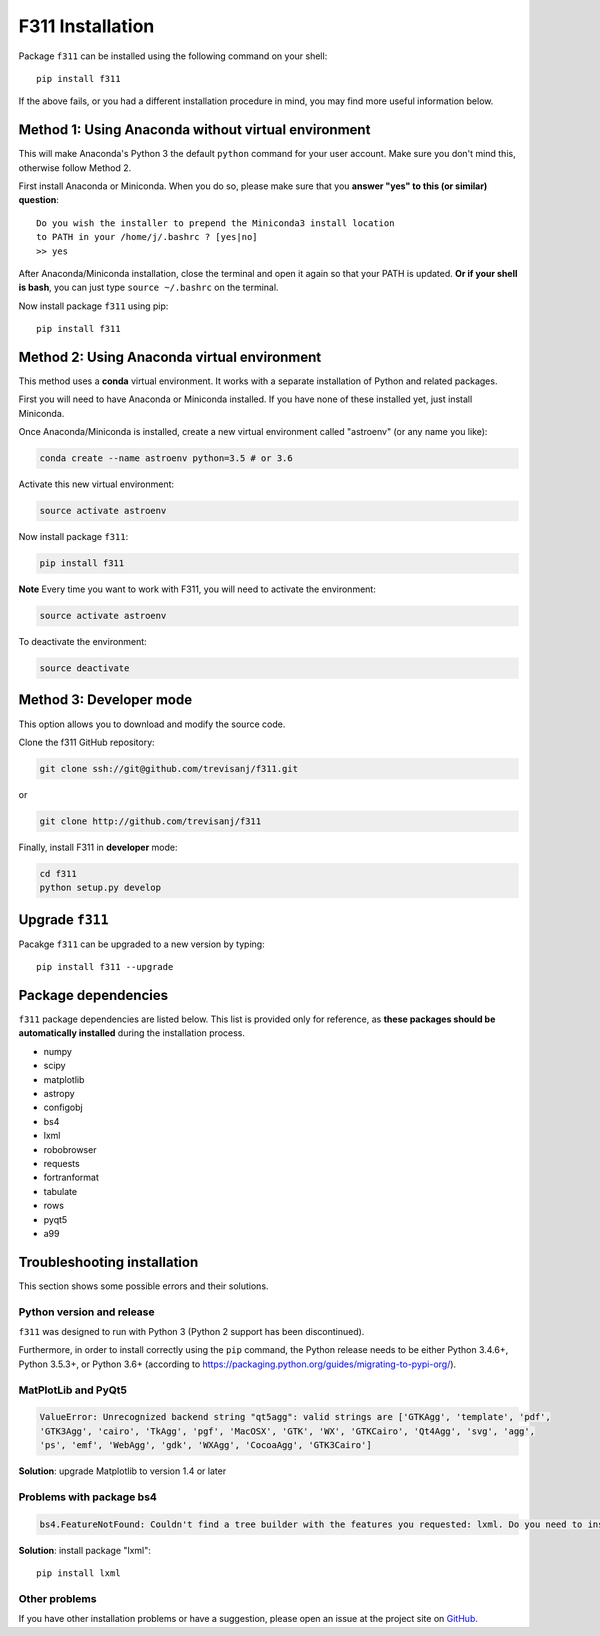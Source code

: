 F311 Installation
=================

Package ``f311`` can be installed using the following command on your shell::

    pip install f311

If the above fails, or you had a different installation procedure in mind,
you may find more useful information below.

Method 1: Using Anaconda without virtual environment
----------------------------------------------------

This will make Anaconda's Python 3 the default ``python`` command for your user account.
Make sure you don't mind this, otherwise follow Method 2.

First install Anaconda or Miniconda. When you do so, please make sure that you **answer "yes" to this (or similar) question**::

    Do you wish the installer to prepend the Miniconda3 install location
    to PATH in your /home/j/.bashrc ? [yes|no]
    >> yes


After Anaconda/Miniconda installation, close the terminal and open it again so that your PATH is updated.
**Or if your shell is bash**, you can just type ``source ~/.bashrc`` on the terminal.

Now install package ``f311`` using pip::

   pip install f311

Method 2: Using Anaconda virtual environment
--------------------------------------------

This method uses a **conda** virtual environment. It works with a separate installation of Python and related packages.

First you will need to have Anaconda or Miniconda installed. If you have none of these installed yet, just install Miniconda.

Once Anaconda/Miniconda is installed, create a new virtual environment called "astroenv" (or any name you like):

.. code:: shell

   conda create --name astroenv python=3.5 # or 3.6

Activate this new virtual environment:

.. code:: shell

   source activate astroenv

Now install package ``f311``:

.. code:: shell

   pip install f311

**Note** Every time you want to work with F311, you will need to activate the environment:

.. code:: shell

   source activate astroenv

To deactivate the environment:

.. code:: shell

   source deactivate

Method 3: Developer mode
------------------------

This option allows you to download and modify the source code.


Clone the f311 GitHub repository:

.. code:: shell

   git clone ssh://git@github.com/trevisanj/f311.git

or

.. code:: shell

   git clone http://github.com/trevisanj/f311

Finally, install F311 in **developer** mode:

.. code:: shell

   cd f311
   python setup.py develop

Upgrade ``f311``
----------------

Pacakge ``f311`` can be upgraded to a new version by typing::

    pip install f311 --upgrade


Package dependencies
--------------------

``f311`` package dependencies are listed below. This list is provided only for reference, as **these
packages should be automatically installed** during the installation process.

- numpy
- scipy
- matplotlib
- astropy
- configobj
- bs4
- lxml
- robobrowser
- requests
- fortranformat
- tabulate
- rows
- pyqt5
- a99

Troubleshooting installation
----------------------------

This section shows some possible errors and their solutions.

Python version and release
~~~~~~~~~~~~~~~~~~~~~~~~~~

``f311`` was designed to run with Python 3 (Python 2 support has been discontinued).

Furthermore, in order to install correctly using the ``pip`` command, the Python release needs to be either
Python 3.4.6+, Python 3.5.3+, or Python 3.6+ (according to https://packaging.python.org/guides/migrating-to-pypi-org/).


MatPlotLib and PyQt5
~~~~~~~~~~~~~~~~~~~~

.. code:: shell

   ValueError: Unrecognized backend string "qt5agg": valid strings are ['GTKAgg', 'template', 'pdf',
   'GTK3Agg', 'cairo', 'TkAgg', 'pgf', 'MacOSX', 'GTK', 'WX', 'GTKCairo', 'Qt4Agg', 'svg', 'agg',
   'ps', 'emf', 'WebAgg', 'gdk', 'WXAgg', 'CocoaAgg', 'GTK3Cairo']

**Solution**: upgrade Matplotlib to version 1.4 or later

Problems with package bs4
~~~~~~~~~~~~~~~~~~~~~~~~~

.. code:: shell

  bs4.FeatureNotFound: Couldn't find a tree builder with the features you requested: lxml. Do you need to install a parser library?

**Solution**: install package "lxml"::

    pip install lxml

Other problems
~~~~~~~~~~~~~~
If you have other installation problems or have a suggestion, please open an issue at the project
site on `GitHub <http://github.com/trevisanj/f311>`_.